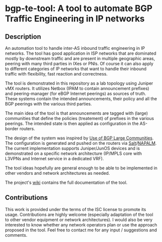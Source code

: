 #+AUTHOR: Kostas Zorbadelos (kzorba AT nixly DOT net)

* bgp-te-tool: A tool to automate BGP Traffic Engineering in IP networks
** Description
An automation tool to handle inter-AS inbound traffic engineering in IP networks. The tool has good application in ISP networks that are dominated mostly by downstream traffic and are present in multiple geographic areas, peering with many third parties in IXes or PNIs. Of course it can also apply to different categories of IP networks that want to handle their inbound traffic with flexibility, fast reaction and correctness.

The tool is demonstrated in this repository as a lab topology using Juniper vMX routers.
It utilizes Netbox (IPAM to contain announcement prefixes) and peering-manager (for eBGP Internet peerings) as sources of truth. These systems contain the intended announcements, their policy and all the BGP peerings with the various third parties.

The main idea of the tool is that announcements are tagged with (large) communities that define the policies (treatement) of prefixes in the various peerings. The intended state is then applied as configuration in the AS-border routers.

The design of the system was inspired by [[https://datatracker.ietf.org/doc/html/rfc8195][Use of BGP Large Communities]]. The configuration is generated and pushed on the routers via [[https://saltproject.io/][Salt]]/[[https://github.com/napalm-automation/napalm][NAPALM]]. The current implementation supports Juniper/JunOS devices and is demonstrated on a specific network architecture (IP/MPLS core with L3VPNs and Internet service in a dedicated VRF).

The tool ideas hopefully are general enough to be able to be implemented in other vendors and network architectures as needed.

The project's [[https://github.com/kzorba/bgp-te-tool/wiki][wiki]] contains the full documentation of the tool.

** Contributions
This work is provided under the terms of the ISC license to promote its usage. Contributions are highly welcome (especially adaptation of the tool to other vendor equipment or network architectures). I would also be very interested to know whether any network operators plan or use the approach proposed in the tool. Feel free to contact me for any input / suggestions and comments.
